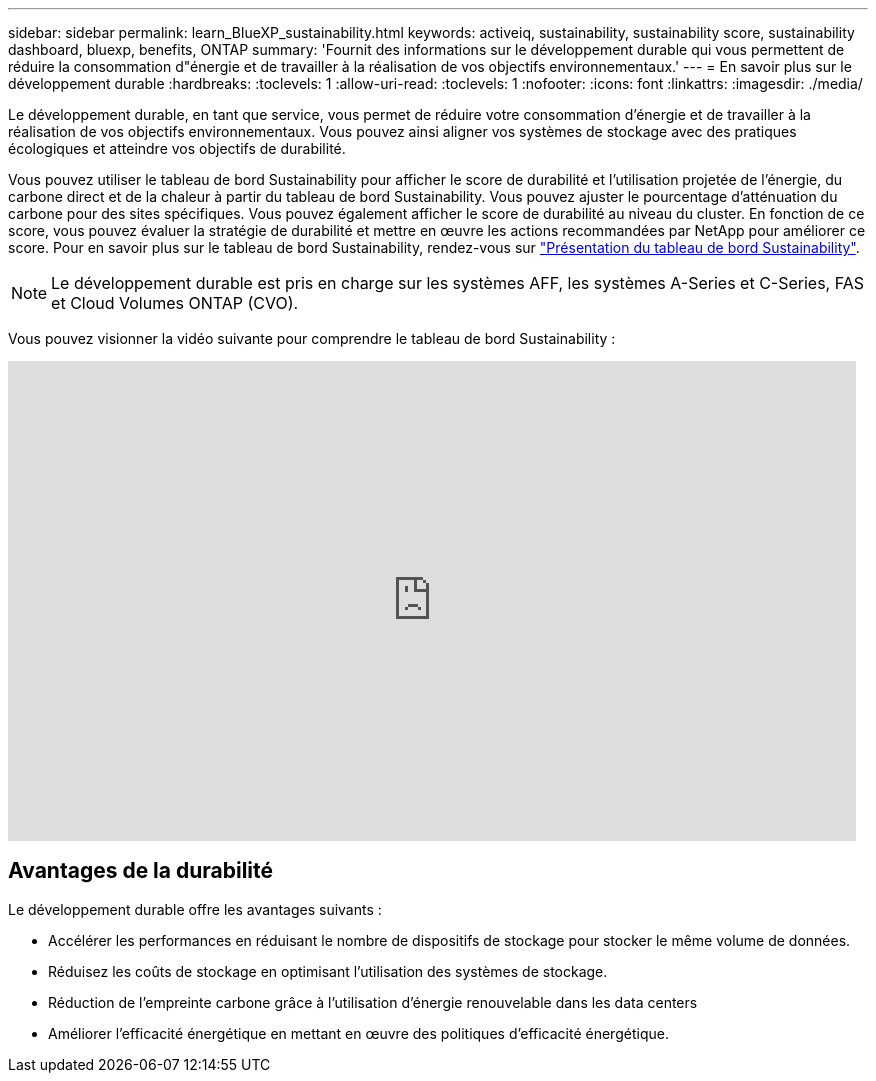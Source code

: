 ---
sidebar: sidebar 
permalink: learn_BlueXP_sustainability.html 
keywords: activeiq, sustainability, sustainability score, sustainability dashboard, bluexp, benefits, ONTAP 
summary: 'Fournit des informations sur le développement durable qui vous permettent de réduire la consommation d"énergie et de travailler à la réalisation de vos objectifs environnementaux.' 
---
= En savoir plus sur le développement durable
:hardbreaks:
:toclevels: 1
:allow-uri-read: 
:toclevels: 1
:nofooter: 
:icons: font
:linkattrs: 
:imagesdir: ./media/


[role="lead"]
Le développement durable, en tant que service, vous permet de réduire votre consommation d'énergie et de travailler à la réalisation de vos objectifs environnementaux. Vous pouvez ainsi aligner vos systèmes de stockage avec des pratiques écologiques et atteindre vos objectifs de durabilité.

Vous pouvez utiliser le tableau de bord Sustainability pour afficher le score de durabilité et l'utilisation projetée de l'énergie, du carbone direct et de la chaleur à partir du tableau de bord Sustainability. Vous pouvez ajuster le pourcentage d'atténuation du carbone pour des sites spécifiques. Vous pouvez également afficher le score de durabilité au niveau du cluster. En fonction de ce score, vous pouvez évaluer la stratégie de durabilité et mettre en œuvre les actions recommandées par NetApp pour améliorer ce score. Pour en savoir plus sur le tableau de bord Sustainability, rendez-vous sur link:BlueXP_sustainability_dashboard_overview.html["Présentation du tableau de bord Sustainability"].


NOTE: Le développement durable est pris en charge sur les systèmes AFF, les systèmes A-Series et C-Series, FAS et Cloud Volumes ONTAP (CVO).

Vous pouvez visionner la vidéo suivante pour comprendre le tableau de bord Sustainability :

video::yNRHeOvbGX8[youtube,width=848,height=480]


== Avantages de la durabilité

Le développement durable offre les avantages suivants :

* Accélérer les performances en réduisant le nombre de dispositifs de stockage pour stocker le même volume de données.
* Réduisez les coûts de stockage en optimisant l'utilisation des systèmes de stockage.
* Réduction de l'empreinte carbone grâce à l'utilisation d'énergie renouvelable dans les data centers
* Améliorer l'efficacité énergétique en mettant en œuvre des politiques d'efficacité énergétique.


